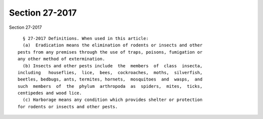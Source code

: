 Section 27-2017
===============

Section 27-2017 ::    
        
     
        § 27-2017 Definitions. When used in this article:
        (a)  Eradication means the elimination of rodents or insects and other
      pests from any premises through the use of traps, poisons, fumigation or
      any other method of extermination.
        (b) Insects and other pests include  the  members  of  class  insecta,
      including   houseflies,  lice,  bees,  cockroaches,  moths,  silverfish,
      beetles, bedbugs, ants, termites, hornets,  mosquitoes  and  wasps,  and
      such  members  of  the  phylum  arthropoda  as  spiders,  mites,  ticks,
      centipedes and wood lice.
        (c) Harborage means any condition which provides shelter or protection
      for rodents or insects and other pests.
    
    
    
    
    
    
    